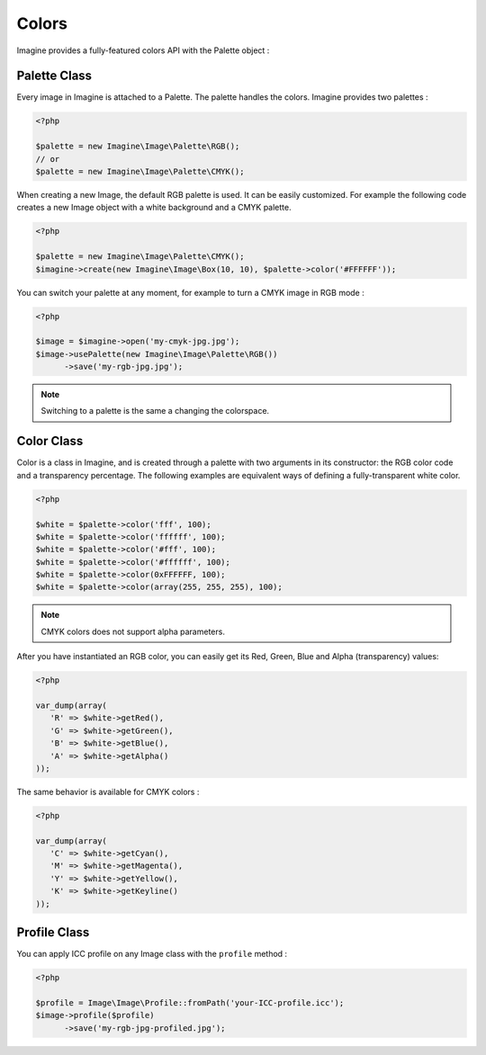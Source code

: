 Colors
======

Imagine provides a fully-featured colors API with the Palette object :

Palette Class
+++++++++++++

Every image in Imagine is attached to a Palette. The palette handles the colors.
Imagine provides two palettes :

.. code-block:: php

   <?php

   $palette = new Imagine\Image\Palette\RGB();
   // or
   $palette = new Imagine\Image\Palette\CMYK();

When creating a new Image, the default RGB palette is used. It can be easily customized. For example the following code creates a new Image object with a white background and a CMYK palette.

.. code-block:: php

   <?php

   $palette = new Imagine\Image\Palette\CMYK();
   $imagine->create(new Imagine\Image\Box(10, 10), $palette->color('#FFFFFF'));

You can switch your palette at any moment, for example to turn a CMYK image in RGB mode :

.. code-block:: php

   <?php

   $image = $imagine->open('my-cmyk-jpg.jpg');
   $image->usePalette(new Imagine\Image\Palette\RGB())
         ->save('my-rgb-jpg.jpg');

.. NOTE::
    Switching to a palette is the same a changing the colorspace.

Color Class
+++++++++++

Color is a class in Imagine, and is created through a palette with two arguments in its constructor: the RGB color code and a transparency percentage. The following examples are equivalent ways of defining a fully-transparent white color.

.. code-block:: php

   <?php

   $white = $palette->color('fff', 100);
   $white = $palette->color('ffffff', 100);
   $white = $palette->color('#fff', 100);
   $white = $palette->color('#ffffff', 100);
   $white = $palette->color(0xFFFFFF, 100);
   $white = $palette->color(array(255, 255, 255), 100);

.. NOTE::
    CMYK colors does not support alpha parameters.

After you have instantiated an RGB color, you can easily get its Red, Green, Blue and Alpha (transparency) values:

.. code-block:: php

   <?php

   var_dump(array(
      'R' => $white->getRed(),
      'G' => $white->getGreen(),
      'B' => $white->getBlue(),
      'A' => $white->getAlpha()
   ));

The same behavior is available for CMYK colors :

.. code-block:: php

   <?php

   var_dump(array(
      'C' => $white->getCyan(),
      'M' => $white->getMagenta(),
      'Y' => $white->getYellow(),
      'K' => $white->getKeyline()
   ));

Profile Class
+++++++++++++

You can apply ICC profile on any Image class with the ``profile`` method :

.. code-block:: php

   <?php

   $profile = Image\Image\Profile::fromPath('your-ICC-profile.icc');
   $image->profile($profile)
         ->save('my-rgb-jpg-profiled.jpg');
